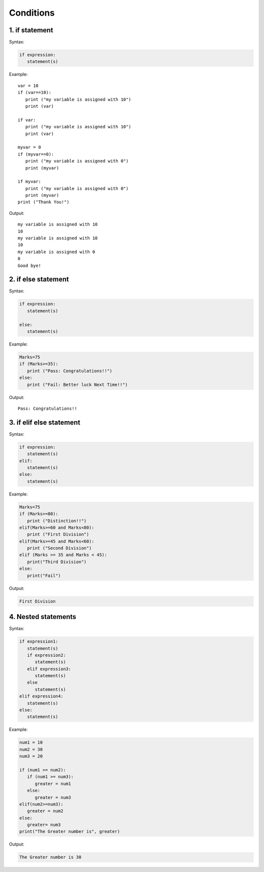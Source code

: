 .. _cond:

Conditions
=============

1. if statement
---------------------------------------
Syntax:

.. code-block::

    if expression:
       statement(s)

Example: ::

    var = 10
    if (var==10):
       print ("my variable is assigned with 10")
       print (var)

    if var:
       print ("my variable is assigned with 10")
       print (var)

    myvar = 0
    if (myvar==0):
       print ("my variable is assigned with 0")
       print (myvar)

    if myvar:
       print ("my variable is assigned with 0")
       print (myvar)
    print ("Thank You!")

Output: ::

    my variable is assigned with 10
    10
    my variable is assigned with 10
    10
    my variable is assigned with 0
    0
    Good bye!

2. if else statement
---------------------------------------
Syntax:

.. code-block:: python

    if expression:
       statement(s)

    else:
       statement(s)

Example:

.. code-block:: python

    Marks=75
    if (Marks>=35):
       print ("Pass: Congratulations!!")
    else:
       print ("Fail: Better luck Next Time!!")

Output: ::

    Pass: Congratulations!!

3. if elif else statement
---------------------------------------
Syntax:

.. code-block:: python

    if expression:
       statement(s)
    elif:
       statement(s)
    else:
       statement(s)

Example:

.. code-block:: python

    Marks=75
    if (Marks>=80):
       print ("Distinction!!")
    elif(Marks>=60 and Marks<80):
       print ("First Division")
    elif(Marks>=45 and Marks<60):
       print ("Second Division")
    elif (Marks >= 35 and Marks < 45):
       print("Third Division")
    else:
       print("Fail")

Output:

.. code-block:: python

    First Division

4. Nested statements
---------------------------------------
Syntax:

.. code-block:: python

    if expression1:
       statement(s)
       if expression2:
          statement(s)
       elif expression3:
          statement(s)
       else
          statement(s)
    elif expression4:
       statement(s)
    else:
       statement(s)

Example:

.. code-block:: python

    num1 = 10
    num2 = 30
    num3 = 20

    if (num1 >= num2):
       if (num1 >= num3):
          greater = num1
       else:
          greater = num3
    elif(num2>=num3):
       greater = num2
    else:
       greater= num3
    print("The Greater number is", greater)

Output:

.. code-block:: python

    The Greater number is 30